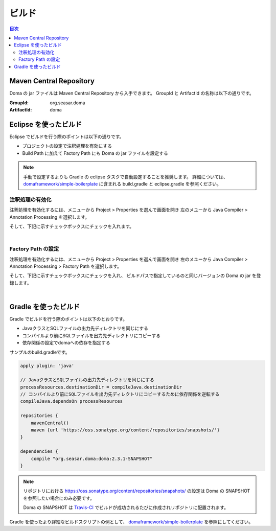 ==================
ビルド
==================

.. contents:: 目次
   :depth: 3

Maven Central Repository
========================

Doma の jar ファイルは Maven Central Repository から入手できます。
GroupId と ArtifactId の名称は以下の通りです。

:GroupId: org.seasar.doma
:ArtifactId: doma

Eclipse を使ったビルド
======================

Eclipse でビルドを行う際のポイントは以下の通りです。

* プロジェクトの設定で注釈処理を有効にする
* Build Path に加えて Factory Path にも Doma の jar ファイルを設定する

.. note::

  手動で設定するよりも Gradle の eclipse タスクで自動設定することを推奨します。
  詳細については、
  `domaframework/simple-boilerplate <https://github.com/domaframework/simple-boilerplate>`_ 
  に含まれる build.gradle と eclipse.gradle を参照ください。

注釈処理の有効化
----------------

注釈処理を有効化するには、メニューから Project > Properties を選んで画面を開き
左のメユーから Java Compiler > Annotation Processing を選択します。

そして、下記に示すチェックボックスにチェックを入れます。

.. image:: images/annotation-processing.png
   :width: 80 %

|

Factory Path の設定
-------------------

注釈処理を有効化するには、メニューから Project > Properties を選んで画面を開き
左のメユーから Java Compiler > Annotation Processing > Factory Path を選択します。

そして、下記に示すチェックボックスにチェックを入れ、
ビルドパスで指定しているのと同じバージョンの Doma の jar を登録します。

.. image:: images/factory-path.png
   :width: 80 %

|

Gradle を使ったビルド
=====================

Gradle でビルドを行う際のポイントは以下のとおりです。

* JavaクラスとSQLファイルの出力先ディレクトリを同じにする
* コンパイルより前にSQLファイルを出力先ディレクトリにコピーする
* 依存関係の設定でdomaへの依存を指定する

サンプルのbuild.gradleです。

.. code-block:: groovy

  apply plugin: 'java'

  // JavaクラスとSQLファイルの出力先ディレクトリを同じにする
  processResources.destinationDir = compileJava.destinationDir
  // コンパイルより前にSQLファイルを出力先ディレクトリにコピーするために依存関係を逆転する
  compileJava.dependsOn processResources

  repositories {
      mavenCentral()
      maven {url 'https://oss.sonatype.org/content/repositories/snapshots/'}
  }

  dependencies {
      compile "org.seasar.doma:doma:2.3.1-SNAPSHOT"
  }

.. note::

  リポジトリにおける https://oss.sonatype.org/content/repositories/snapshots/ の設定は
  Doma の SNAPSHOT を参照したい場合にのみ必要です。

  Doma の SNAPSHOT は `Travis-CI <https://travis-ci.org/domaframework/doma>`_
  でビルドが成功されるたびに作成されリポジトリに配置されます。

Gradle を使ったより詳細なビルドスクリプトの例として、
`domaframework/simple-boilerplate <https://github.com/domaframework/simple-boilerplate>`_ 
を参照にしてください。
